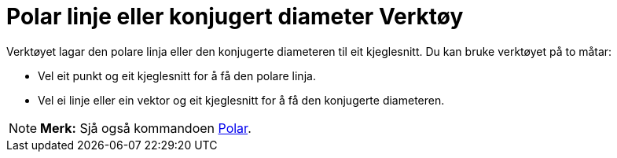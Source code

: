 = Polar linje eller konjugert diameter Verktøy
:page-en: tools/Polar_or_Diameter_Line
ifdef::env-github[:imagesdir: /nn/modules/ROOT/assets/images]

Verktøyet lagar den polare linja eller den konjugerte diameteren til eit kjeglesnitt. Du kan bruke verktøyet på to
måtar:

* Vel eit punkt og eit kjeglesnitt for å få den polare linja.
* Vel ei linje eller ein vektor og eit kjeglesnitt for å få den konjugerte diameteren.

[NOTE]
====

*Merk:* Sjå også kommandoen xref:/commands/Polar.adoc[Polar].

====
